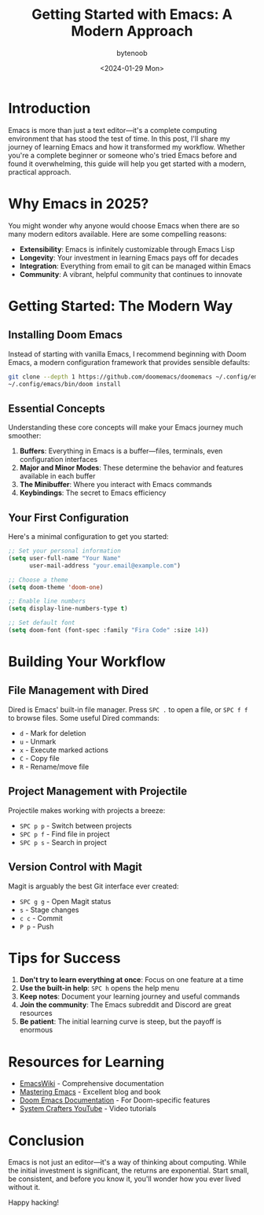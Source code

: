 #+TITLE: Getting Started with Emacs: A Modern Approach
#+DATE: <2024-01-29 Mon>
#+AUTHOR: bytenoob
#+DESCRIPTION: A comprehensive guide to getting started with Emacs in 2025
#+KEYWORDS: emacs, editor, programming, productivity
#+FILETAGS: :emacs:tutorial:productivity:
#+LASTMOD: <2025-06-30 Mon>
#+DRAFT: false
#+OPTIONS: toc:t num:nil

* Introduction

Emacs is more than just a text editor—it's a complete computing environment that has stood the test of time. In this post, I'll share my journey of learning Emacs and how it transformed my workflow. Whether you're a complete beginner or someone who's tried Emacs before and found it overwhelming, this guide will help you get started with a modern, practical approach.

* Why Emacs in 2025?

You might wonder why anyone would choose Emacs when there are so many modern editors available. Here are some compelling reasons:

- *Extensibility*: Emacs is infinitely customizable through Emacs Lisp
- *Longevity*: Your investment in learning Emacs pays off for decades
- *Integration*: Everything from email to git can be managed within Emacs
- *Community*: A vibrant, helpful community that continues to innovate

* Getting Started: The Modern Way

** Installing Doom Emacs

Instead of starting with vanilla Emacs, I recommend beginning with Doom Emacs, a modern configuration framework that provides sensible defaults:

#+BEGIN_SRC bash
git clone --depth 1 https://github.com/doomemacs/doomemacs ~/.config/emacs
~/.config/emacs/bin/doom install
#+END_SRC

** Essential Concepts

Understanding these core concepts will make your Emacs journey much smoother:

1. *Buffers*: Everything in Emacs is a buffer—files, terminals, even configuration interfaces
2. *Major and Minor Modes*: These determine the behavior and features available in each buffer
3. *The Minibuffer*: Where you interact with Emacs commands
4. *Keybindings*: The secret to Emacs efficiency

** Your First Configuration

Here's a minimal configuration to get you started:

#+BEGIN_SRC emacs-lisp
;; Set your personal information
(setq user-full-name "Your Name"
      user-mail-address "your.email@example.com")

;; Choose a theme
(setq doom-theme 'doom-one)

;; Enable line numbers
(setq display-line-numbers-type t)

;; Set default font
(setq doom-font (font-spec :family "Fira Code" :size 14))
#+END_SRC

* Building Your Workflow

** File Management with Dired

Dired is Emacs' built-in file manager. Press =SPC .= to open a file, or =SPC f f= to browse files. Some useful Dired commands:

- =d= - Mark for deletion
- =u= - Unmark
- =x= - Execute marked actions
- =C= - Copy file
- =R= - Rename/move file

** Project Management with Projectile

Projectile makes working with projects a breeze:

- =SPC p p= - Switch between projects
- =SPC p f= - Find file in project
- =SPC p s= - Search in project

** Version Control with Magit

Magit is arguably the best Git interface ever created:

- =SPC g g= - Open Magit status
- =s= - Stage changes
- =c c= - Commit
- =P p= - Push

* Tips for Success

1. *Don't try to learn everything at once*: Focus on one feature at a time
2. *Use the built-in help*: =SPC h= opens the help menu
3. *Keep notes*: Document your learning journey and useful commands
4. *Join the community*: The Emacs subreddit and Discord are great resources
5. *Be patient*: The initial learning curve is steep, but the payoff is enormous

* Resources for Learning

- [[https://www.emacswiki.org/][EmacsWiki]] - Comprehensive documentation
- [[https://www.masteringemacs.org/][Mastering Emacs]] - Excellent blog and book
- [[https://github.com/doomemacs/doomemacs][Doom Emacs Documentation]] - For Doom-specific features
- [[https://www.youtube.com/c/SystemCrafters][System Crafters YouTube]] - Video tutorials

* Conclusion

Emacs is not just an editor—it's a way of thinking about computing. While the initial investment is significant, the returns are exponential. Start small, be consistent, and before you know it, you'll wonder how you ever lived without it.

Happy hacking!

